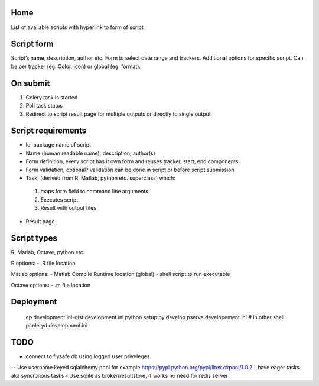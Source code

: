 Home
----
List of available scripts with hyperlink to form of script

Script form
-----------

Script’s name, description, author etc.
Form to select date range and trackers.
Additional options for specific script. Can be per tracker (eg. Color, icon) or global (eg. format).

On submit
---------

1. Celery task is started
2. Poll task status
3. Redirect to script result page for multiple outputs or directly to single output

Script requirements
-------------------
-  Id, package name of script
-  Name (human readable name), description, author(s)
-  Form definition, every script has it own form and reuses tracker, start, end components.
-  Form validation, optional? validation can be done in script or before script submission
-  Task, (derived from R, Matlab, python etc. superclass) which:
  1.  maps form field to command line arguments
  2. Executes script
  3. Result with output files
-  Result page

Script types
------------

R, Matlab, Octave, python etc.

R options:
- .R file location

Matlab options:
- Matlab Compile Runtime location (global)
- shell script to run executable

Octave options:
- .m file location

Deployment
----------

  cp development.ini-dist development.ini
  python setup.py develop
  pserve developement.ini
  # in other shell
  pceleryd development.ini

TODO
----

- connect to flysafe db using logged user priveleges
-- Use username keyed sqlalchemy pool for example https://pypi.python.org/pypi/litex.cxpool/1.0.2
- have eager tasks aka syncronous tasks
- Use sqlite as broker/resultstore, if works no need for redis server


